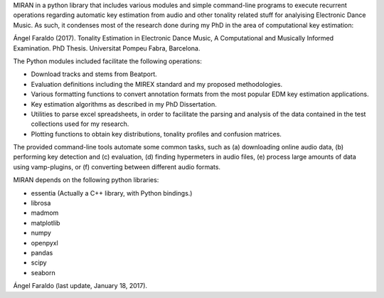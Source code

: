 MIRAN in a python library that includes various modules and simple command-line programs to execute recurrent operations regarding automatic key estimation from audio and other tonality related stuff for analyising Electronic Dance Music. 
As such, it condenses most of the research done during my PhD in the area of computational key estimation:

Ángel Faraldo (2017). Tonality Estimation in Electronic Dance Music, A Computational and Musically Informed Examination. PhD Thesis. Universitat Pompeu Fabra, Barcelona.

The Python modules included facilitate the following operations:

* Download tracks and stems from Beatport.
* Evaluation definitions including the MIREX standard and my proposed methodologies.
* Various formatting functions to convert annotation formats from the most popular EDM key estimation applications.
* Key estimation algorithms as described in my PhD Dissertation.
* Utilities to parse excel spreadsheets, in order to facilitate the parsing and analysis of the data contained in the test collections used for my research.
* Plotting functions to obtain key distributions, tonality profiles and confusion matrices.

The provided command-line tools automate some common tasks, such as (a) downloading online audio data, (b) performing key detection and (c) evaluation, (d) finding hypermeters in audio files, (e) process large amounts of data using vamp-plugins, or (f) converting between different audio formats.

MIRAN depends on the following python libraries:

* essentia (Actually a C++ library, with Python bindings.)
* librosa
* madmom
* matplotlib
* numpy
* openpyxl
* pandas
* scipy
* seaborn

Ángel Faraldo (last update, January 18, 2017).
